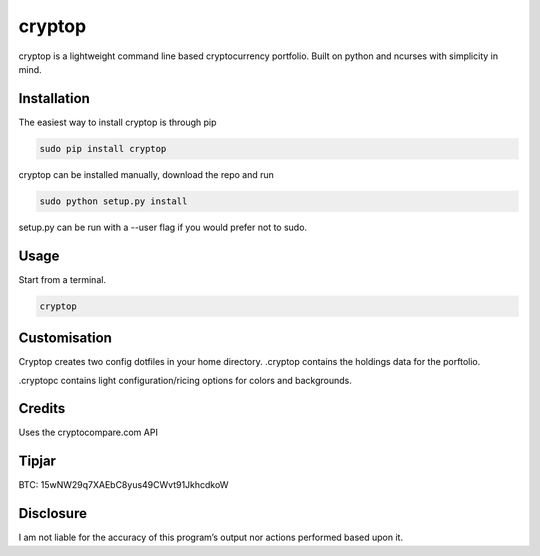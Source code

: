 cryptop
=======
cryptop is a lightweight command line based cryptocurrency portfolio.
Built on python and ncurses with simplicity in mind.

.. image:: img\cryptop.png

Installation
------------

The easiest way to install cryptop is through pip

.. code:: bash

    sudo pip install cryptop

cryptop can be installed manually, download the repo and run

.. code:: bash

    sudo python setup.py install

setup.py can be run with a --user flag if you would prefer
not to sudo.

Usage
-----

Start from a terminal.

.. code:: bash

    cryptop

Customisation
-------------

Cryptop creates two config dotfiles in your home directory. .cryptop contains 
the holdings data for the porftolio.

.cryptopc contains light configuration/ricing options for colors and backgrounds.

.. image:: img\fall.png

.. image:: img\aesth.png

Credits
-------

Uses the cryptocompare.com API

Tipjar
------

BTC: 15wNW29q7XAEbC8yus49CWvt91JkhcdkoW

Disclosure
----------

I am not liable for the accuracy of this program’s output nor actions
performed based upon it.
